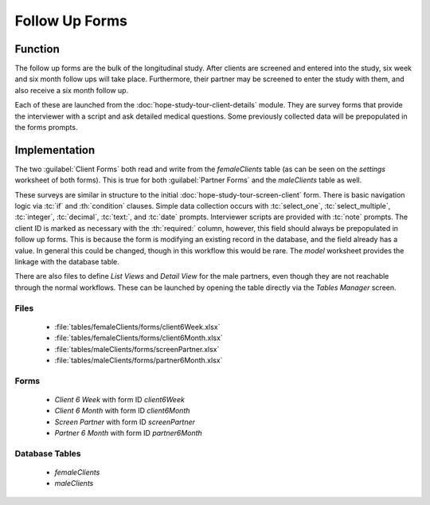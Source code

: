 .. spelling::
  prepopulated

Follow Up Forms
=======================

.. image:: /img/hope-study-tour/hope-study-follow-up-forms.*
  :alt: Main Menu
  :class: device-screen-vertical

.. _hope-study-tour-follow-up-forms-function:

Function
---------------------

The follow up forms are the bulk of the longitudinal study. After clients are screened and entered into the study, six week and six month follow ups will take place. Furthermore, their partner may be screened to enter the study with them, and also receive a six month follow up.

Each of these are launched from the :doc:`hope-study-tour-client-details` module. They are survey forms that provide the interviewer with a script and ask detailed medical questions. Some previously collected data will be prepopulated in the forms prompts.

.. _hope-study-tour-follow-up-forms-implementation:

Implementation
-----------------------

The two :guilabel:`Client Forms` both read and write from the *femaleClients* table (as can be seen on the *settings* worksheet of both forms). This is true for both :guilabel:`Partner Forms` and the *maleClients* table as well.

These surveys are similar in structure to the initial :doc:`hope-study-tour-screen-client` form. There is basic navigation logic via :tc:`if` and :th:`condition` clauses. Simple data collection occurs with :tc:`select_one`, :tc:`select_multiple`, :tc:`integer`, :tc:`decimal`, :tc:`text:`, and :tc:`date` prompts. Interviewer scripts are provided with :tc:`note` prompts. The client ID is marked as necessary with the :th:`required:` column, however, this field should always be prepopulated in follow up forms. This is because the form is modifying an existing record in the database, and the field already has a value. In general this could be changed, though in this workflow this would be rare. The *model* worksheet provides the linkage with the database table.

There are also files to define *List Views* and *Detail View* for the male partners, even though they are not reachable through the normal workflows. These can be launched by opening the table directly via the *Tables Manager* screen.

.. _hope-study-tour-follow-up-forms-implementation-files:

Files
~~~~~~~~~~~~~~~~~~~~~~~~~~

  - :file:`tables/femaleClients/forms/client6Week.xlsx`
  - :file:`tables/femaleClients/forms/client6Month.xlsx`
  - :file:`tables/maleClients/forms/screenPartner.xlsx`
  - :file:`tables/maleClients/forms/partner6Month.xlsx`

.. _hope-study-tour-follow-up-forms-implementation-forms:

Forms
~~~~~~~~~~~~~~~~~~~~~~~~~~~~

  - *Client 6 Week* with form ID *client6Week*
  - *Client 6 Month* with form ID *client6Month*
  - *Screen Partner* with form ID *screenPartner*
  - *Partner 6 Month* with form ID *partner6Month*

.. _hope-study-tour-follow-up-forms-implementation-tables:

Database Tables
~~~~~~~~~~~~~~~~~~~~~~~~~~~

  - *femaleClients*
  - *maleClients*
